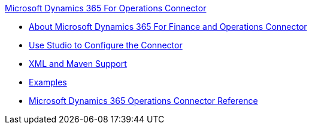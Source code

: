 .xref:index.adoc[Microsoft Dynamics 365 For Operations Connector]
* xref:index.adoc[About Microsoft Dynamics 365 For Finance and Operations Connector]
* xref:microsoft-365-finance-operations-connector-studio.adoc[Use Studio to Configure the Connector]
* xref:microsoft-365-finance-operations-connector-xml-maven.adoc[XML and Maven Support]
* xref:microsoft-365-finance-operations-connector-examples.adoc[Examples]
* xref:microsoft-365-ops-connector-reference.adoc[Microsoft Dynamics 365 Operations Connector Reference]
